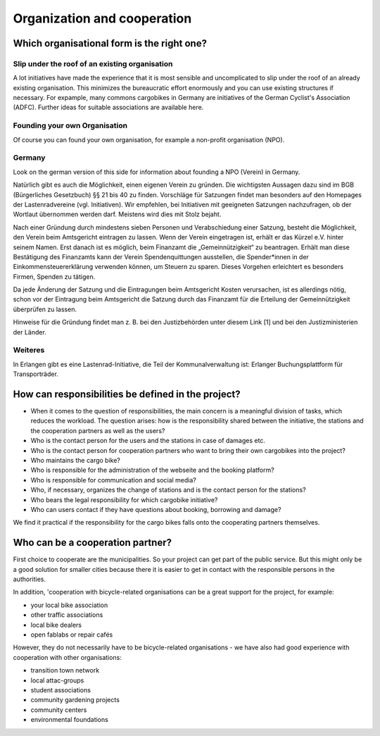 ############################
Organization and cooperation
############################

Which organisational form is the right one?
===========================================

Slip under the roof of an existing organisation
------------------------------------------------

A lot initiatives have made the experience that it is most sensible and uncomplicated to slip under the roof of an already existing organisation. This minimizes the bureaucratic effort enormously and you can use existing structures if necessary. For expample, many commons cargobikes in Germany are initiatives of the German Cyclist's Association (ADFC). Further ideas for suitable associations are available here.

Founding your own Organisation
------------------------------

Of course you can found your own organisation, for example a non-profit organisation (NPO).

Germany
-------
Look on the german version of this side for information about founding a NPO (Verein) in Germany.

Natürlich gibt es auch die Möglichkeit, einen eigenen Verein zu gründen. Die wichtigsten Aussagen dazu sind im BGB (Bürgerliches Gesetzbuch) §§ 21 bis 40 zu finden. Vorschläge für Satzungen findet man besonders auf den Homepages der Lastenradvereine (vgl. Initiativen). Wir empfehlen, bei Initiativen mit geeigneten Satzungen nachzufragen, ob der Wortlaut übernommen werden darf. Meistens wird dies mit Stolz bejaht.

Nach einer Gründung durch mindestens sieben Personen und Verabschiedung einer Satzung, besteht die Möglichkeit, den Verein beim Amtsgericht eintragen zu lassen. Wenn der Verein eingetragen ist, erhält er das Kürzel e.V. hinter seinem Namen. Erst danach ist es möglich, beim Finanzamt die „Gemeinnützigkeit“ zu beantragen. Erhält man diese Bestätigung des Finanzamts kann der Verein Spendenquittungen ausstellen, die Spender*innen in der Einkommensteuererklärung verwenden können, um Steuern zu sparen. Dieses Vorgehen erleichtert es besonders Firmen, Spenden zu tätigen.

Da jede Änderung der Satzung und die Eintragungen beim Amtsgericht Kosten verursachen, ist es allerdings nötig, schon vor der Eintragung beim Amtsgericht die Satzung durch das Finanzamt für die Erteilung der Gemeinnützigkeit überprüfen zu lassen.

Hinweise für die Gründung findet man z. B. bei den Justizbehörden unter diesem Link [1] und bei den Justizministerien der Länder.

Weiteres
--------
In Erlangen gibt es eine Lastenrad-Initiative, die Teil der Kommunalverwaltung ist: Erlanger Buchungsplattform für Transporträder.

How can responsibilities be defined in the project?
===================================================

- When it comes to the question of responsibilities, the main concern is a meaningful division of tasks, which reduces the workload. The question arises: how is the responsibility shared between the initiative, the stations and the cooperation partners as well as the users?
- Who is the contact person for the users and the stations in case of damages etc.
- Who is the contact person for cooperation partners who want to bring their own cargobikes into the project?
- Who maintains the cargo bike?
- Who is responsible for the administration of the webseite and the booking platform?
- Who is responsible for communication and social media?
- Who, if necessary, organizes the change of stations and is the contact person for the stations?
- Who bears the legal responsibility for which cargobike initiative?
- Who can users contact if they have questions about booking, borrowing and damage?

We find it practical if the responsibility for the cargo bikes falls onto the cooperating partners themselves.

Who can be a cooperation partner?
=================================

First choice to cooperate are the municipalities. So your project can get part of the public service. But this might only be a good solution for smaller cities because there it is easier to get in contact with the responsible persons in the authorities.

In addition, 'cooperation with bicycle-related organisations can be a great support for the project, for example:

- your local bike association
- other traffic associations
- local bike dealers
- open fablabs or repair cafés

However, they do not necessarily have to be bicycle-related organisations - we have also had good experience with cooperation with other organisations:

- transition town network
- local attac-groups
- student associations
- community gardening projects
- community centers
- environmental foundations